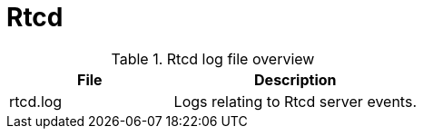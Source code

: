 [[ref-daemon-config-files-rtcd]]
= Rtcd

.Rtcd log file overview
[options="header"]
[cols="2,3"]

|===
| File
| Description

| rtcd.log
| Logs relating to Rtcd server events.

|===
